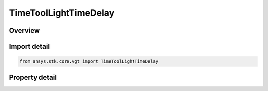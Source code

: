TimeToolLightTimeDelay
======================

.. py:class:: ansys.stk.core.vgt.TimeToolLightTimeDelay

   Manage Light Time Delay options..

.. py:currentmodule:: TimeToolLightTimeDelay

Overview
--------

.. tab-set::

    .. tab-item:: Properties
        
        .. list-table::
            :header-rows: 0
            :widths: auto

            * - :py:attr:`~ansys.stk.core.vgt.TimeToolLightTimeDelay.use_light_time_delay`
              - Flag indicating whether to include minimum and maximum coordinate values in the defined set of values.
            * - :py:attr:`~ansys.stk.core.vgt.TimeToolLightTimeDelay.time_delay_convergence`
              - Set light Time Delay Convergence.
            * - :py:attr:`~ansys.stk.core.vgt.TimeToolLightTimeDelay.aberration_type`
              - Method used to Aberration Type.
            * - :py:attr:`~ansys.stk.core.vgt.TimeToolLightTimeDelay.clock_host`
              - Indicates whether object1 or object2 of an Access instance holds the clock for Access times.
            * - :py:attr:`~ansys.stk.core.vgt.TimeToolLightTimeDelay.time_sense`
              - Indicates whether apparent position is computed in a transmit or receive sense.



Import detail
-------------

.. code-block:: python

    from ansys.stk.core.vgt import TimeToolLightTimeDelay


Property detail
---------------

.. py:property:: use_light_time_delay
    :canonical: ansys.stk.core.vgt.TimeToolLightTimeDelay.use_light_time_delay
    :type: bool

    Flag indicating whether to include minimum and maximum coordinate values in the defined set of values.

.. py:property:: time_delay_convergence
    :canonical: ansys.stk.core.vgt.TimeToolLightTimeDelay.time_delay_convergence
    :type: float

    Set light Time Delay Convergence.

.. py:property:: aberration_type
    :canonical: ansys.stk.core.vgt.TimeToolLightTimeDelay.aberration_type
    :type: ABERRATION_TYPE

    Method used to Aberration Type.

.. py:property:: clock_host
    :canonical: ansys.stk.core.vgt.TimeToolLightTimeDelay.clock_host
    :type: CLOCK_HOST_TYPE

    Indicates whether object1 or object2 of an Access instance holds the clock for Access times.

.. py:property:: time_sense
    :canonical: ansys.stk.core.vgt.TimeToolLightTimeDelay.time_sense
    :type: TIME_SENSE_TYPE

    Indicates whether apparent position is computed in a transmit or receive sense.


